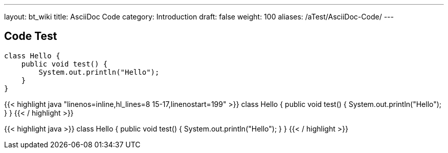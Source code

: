 ---
layout: bt_wiki
title: AsciiDoc Code
category: Introduction
draft: false
weight: 100
aliases: /aTest/AsciiDoc-Code/
---

== Code Test

[source,java]
----
class Hello {
    public void test() {
        System.out.println("Hello");    
    }
}
----

{{< highlight java "linenos=inline,hl_lines=8 15-17,linenostart=199" >}}
class Hello {
    public void test() {
        System.out.println("Hello");    
    }
}
{{< / highlight >}}

{{< highlight java >}}
class Hello {
    public void test() {
        System.out.println("Hello");    
    }
}
{{< / highlight >}}